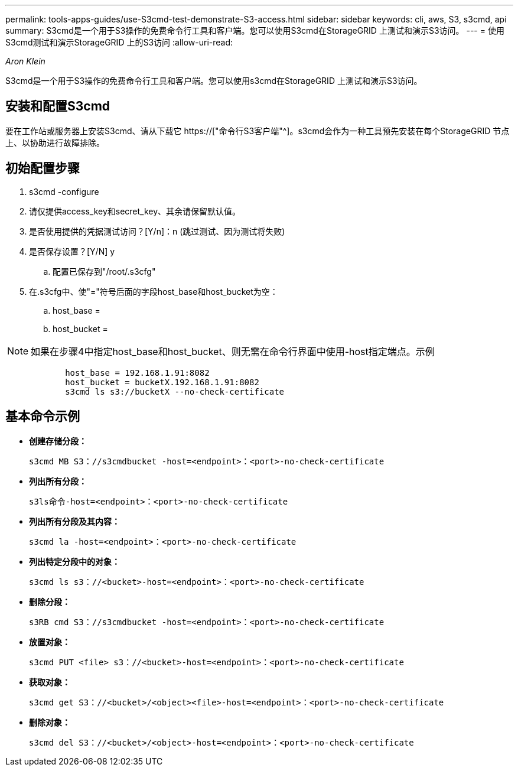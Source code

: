 ---
permalink: tools-apps-guides/use-S3cmd-test-demonstrate-S3-access.html 
sidebar: sidebar 
keywords: cli, aws, S3, s3cmd, api 
summary: S3cmd是一个用于S3操作的免费命令行工具和客户端。您可以使用S3cmd在StorageGRID 上测试和演示S3访问。 
---
= 使用S3cmd测试和演示StorageGRID 上的S3访问
:allow-uri-read: 


_Aron Klein_

[role="lead"]
S3cmd是一个用于S3操作的免费命令行工具和客户端。您可以使用s3cmd在StorageGRID 上测试和演示S3访问。



== 安装和配置S3cmd

要在工作站或服务器上安装S3cmd、请从下载它 https://["命令行S3客户端"^]。s3cmd会作为一种工具预先安装在每个StorageGRID 节点上、以协助进行故障排除。



== 初始配置步骤

. s3cmd -configure
. 请仅提供access_key和secret_key、其余请保留默认值。
. 是否使用提供的凭据测试访问？[Y/n]：n (跳过测试、因为测试将失败)
. 是否保存设置？[Y/N] y
+
.. 配置已保存到"/root/.s3cfg"


. 在.s3cfg中、使"="符号后面的字段host_base和host_bucket为空：
+
.. host_base =
.. host_bucket =




[]
====

NOTE: 如果在步骤4中指定host_base和host_bucket、则无需在命令行界面中使用-host指定端点。示例

....
            host_base = 192.168.1.91:8082
            host_bucket = bucketX.192.168.1.91:8082
            s3cmd ls s3://bucketX --no-check-certificate
....
====


== 基本命令示例

* *创建存储分段：*
+
`s3cmd MB S3：//s3cmdbucket -host=<endpoint>：<port>-no-check-certificate`

* *列出所有分段：*
+
`s3ls命令-host=<endpoint>：<port>-no-check-certificate`

* *列出所有分段及其内容：*
+
`s3cmd la -host=<endpoint>：<port>-no-check-certificate`

* *列出特定分段中的对象：*
+
`s3cmd ls s3：//<bucket>-host=<endpoint>：<port>-no-check-certificate`

* *删除分段：*
+
`s3RB cmd S3：//s3cmdbucket -host=<endpoint>：<port>-no-check-certificate`

* *放置对象：*
+
`s3cmd PUT <file> s3：//<bucket>-host=<endpoint>：<port>-no-check-certificate`

* *获取对象：*
+
`s3cmd get S3：//<bucket>/<object><file>-host=<endpoint>：<port>-no-check-certificate`

* *删除对象：*
+
`s3cmd del S3：//<bucket>/<object>-host=<endpoint>：<port>-no-check-certificate`


